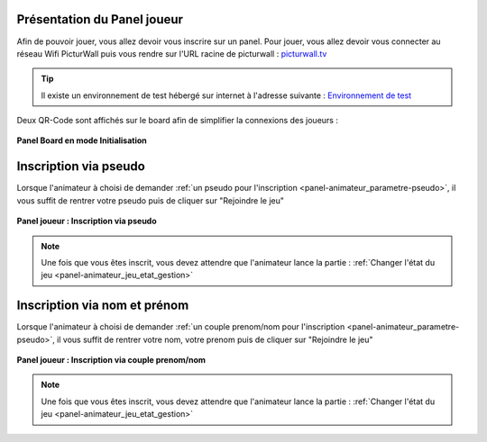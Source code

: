 
.. _panel-joueur:

Présentation du Panel joueur
===============================

Afin de pouvoir jouer, vous allez devoir vous inscrire sur un panel.
Pour jouer, vous allez devoir vous connecter au réseau Wifi PicturWall puis vous rendre sur l'URL racine de picturwall : `picturwall.tv <https://picturwall.tv>`_

.. tip::
    Il existe un environnement de test hébergé sur internet à l'adresse suivante : `Environnement de test <http://cluster01.gatien-duboc.fr:3001>`_

Deux QR-Code sont affichés sur le board afin de simplifier la connexions des joueurs : 

.. figure:: /panel_board/_images/etat/initialisation.png
   :alt: Panel board - Initialisation
   :align: center
   :width: 80%
   :figclass: align-center

   **Panel Board en mode Initialisation**

.. _panel-joueur_inscription_pseudo:

Inscription via pseudo
===============================

Lorsque l'animateur à choisi de demander :ref:`un pseudo pour l'inscription <panel-animateur_parametre-pseudo>`, il vous suffit de rentrer votre pseudo puis de cliquer sur "Rejoindre le jeu"

.. figure:: /panel_joueur/_images/inscription_pseudo.png
   :alt: Panel joueur : Inscription via pseudo
   :align: center
   :width: 80%
   :figclass: align-center

   **Panel joueur : Inscription via pseudo**


.. note::
    Une fois que vous êtes inscrit, vous devez attendre que l'animateur lance la partie : :ref:`Changer l'état du jeu <panel-animateur_jeu_etat_gestion>`

.. _panel-joueur_inscription_nom_prenom:

Inscription via nom et prénom
===============================

Lorsque l'animateur à choisi de demander :ref:`un couple prenom/nom pour l'inscription <panel-animateur_parametre-pseudo>`, il vous suffit de rentrer votre nom, votre prenom puis de cliquer sur "Rejoindre le jeu"

.. figure:: /panel_joueur/_images/inscription_nom.png
   :alt: Panel joueur : Inscription via couple prenom/nom
   :align: center
   :width: 80%
   :figclass: align-center

   **Panel joueur : Inscription via couple prenom/nom**


.. note::
    Une fois que vous êtes inscrit, vous devez attendre que l'animateur lance la partie : :ref:`Changer l'état du jeu <panel-animateur_jeu_etat_gestion>`